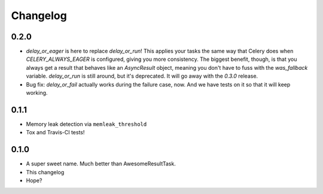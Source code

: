 Changelog
=========

0.2.0
-----

* `delay_or_eager` is here to replace `delay_or_run`! This applies your tasks
  the same way that Celery does when `CELERY_ALWAYS_EAGER` is configured,
  giving you more consistency. The biggest benefit, though, is that you always
  get a result that behaves like an `AsyncResult` object, meaning you don't
  have to fuss with the `was_fallback` variable. `delay_or_run` is still
  around, but it's deprecated. It will go away with the `0.3.0` release.
* Bug fix: `delay_or_fail` actually works during the failure case, now.
  And we have tests on it so that it will keep working.

0.1.1
-----

* Memory leak detection via ``memleak_threshold``
* Tox and Travis-CI tests!

0.1.0
-----

* A super sweet name. Much better than AwesomeResultTask.
* This changelog
* Hope?
